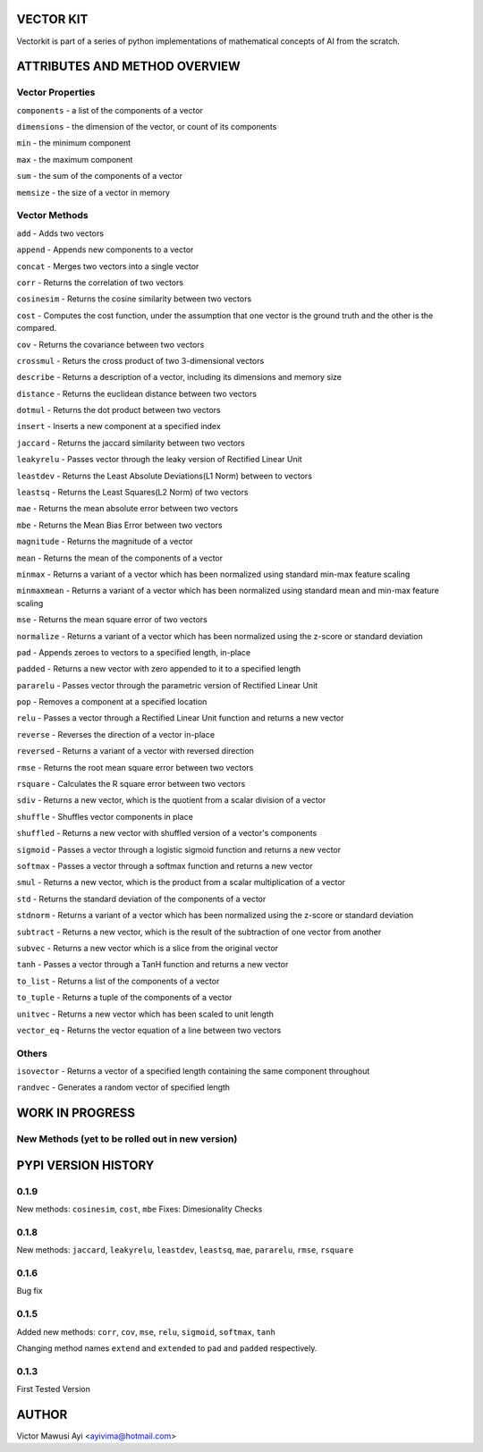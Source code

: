 VECTOR KIT
==========

Vectorkit is part of a series of python implementations of mathematical concepts of AI from the scratch. 

.. image:: https://raw.githubusercontent.com/ayivima/vectorkit/master/img/shell_img.png


ATTRIBUTES AND METHOD OVERVIEW
==============================


Vector Properties
-----------------

``components`` - a list of the components of a vector

``dimensions`` - the dimension of the vector, or count of its components

``min`` - the minimum component

``max`` - the maximum component

``sum`` - the sum of the components of a vector

``memsize`` - the size of a vector in memory


Vector Methods
--------------

``add`` - Adds two vectors

``append`` - Appends new components to a vector

``concat`` - Merges two vectors into a single vector

``corr`` - Returns the correlation of two vectors

``cosinesim`` - Returns the cosine similarity between two vectors

``cost`` - Computes the cost function, under the assumption that one vector is the ground truth and the other is the compared.

``cov`` - Returns the covariance between two vectors

``crossmul`` - Returs the cross product of two 3-dimensional vectors

``describe`` - Returns a description of a vector, including its dimensions and memory size

``distance`` - Returns the euclidean distance between two vectors

``dotmul`` - Returns the dot product between two vectors

``insert`` - Inserts a new component at a specified index

``jaccard`` - Returns the jaccard similarity between two vectors

``leakyrelu`` - Passes vector through the leaky version of Rectified Linear Unit

``leastdev`` - Returns the Least Absolute Deviations(L1 Norm) between to vectors

``leastsq`` - Returns the Least Squares(L2 Norm) of two vectors

``mae`` -  Returns the mean absolute error between two vectors

``mbe`` - Returns the Mean Bias Error between two vectors

``magnitude`` - Returns the magnitude of a vector

``mean`` - Returns the mean of the components of a vector

``minmax`` - Returns a variant of a vector which has been normalized using standard min-max feature scaling

``minmaxmean`` - Returns a variant of a vector which has been normalized using standard mean and min-max feature scaling

``mse`` - Returns the mean square error of two vectors

``normalize`` - Returns a variant of a vector which has been normalized using the z-score or standard deviation

``pad`` - Appends zeroes to vectors to a specified length, in-place

``padded`` - Returns a new vector with zero appended to it to a specified length

``pararelu`` - Passes vector through the parametric version of Rectified Linear Unit

``pop`` - Removes a component at a specified location

``relu`` - Passes a vector through a Rectified Linear Unit function and returns a new vector

``reverse`` - Reverses the direction of a vector in-place

``reversed`` - Returns a variant of a vector with reversed direction

``rmse`` -   Returns the root mean square error between two vectors

``rsquare`` - Calculates the R square error between two vectors

``sdiv`` - Returns a new vector, which is the quotient from a scalar division of a vector

``shuffle`` - Shuffles vector components in place

``shuffled`` - Returns a new vector with shuffled version of a vector's components

``sigmoid`` - Passes a vector through a logistic sigmoid function and returns a new vector

``softmax`` - Passes a vector through a softmax function and returns a new vector

``smul`` - Returns a new vector, which is the product from a scalar multiplication of a vector

``std`` - Returns the standard deviation of the components of a vector

``stdnorm`` - Returns a variant of a vector which has been normalized using the z-score or standard deviation

``subtract`` - Returns a new vector, which is the result of the subtraction of one vector from another

``subvec`` - Returns a new vector which is a slice from the original vector

``tanh`` - Passes a vector through a TanH function and returns a new vector

``to_list`` - Returns a list of the components of a vector

``to_tuple`` - Returns a tuple of the components of a vector

``unitvec`` - Returns a new vector which has been scaled to unit length

``vector_eq`` - Returns the vector equation of a line between two vectors


Others
------

``isovector`` -  Returns a vector of a specified length containing the same component throughout

``randvec`` - Generates a random vector of specified length


WORK IN PROGRESS
================

New Methods (yet to be rolled out in new version)
-----------


PYPI VERSION HISTORY
====================

0.1.9
-----
New methods: ``cosinesim``, ``cost``, ``mbe``
Fixes: Dimesionality Checks

0.1.8
-----
New methods: ``jaccard``, ``leakyrelu``, ``leastdev``, ``leastsq``, ``mae``, ``pararelu``, ``rmse``, ``rsquare``

0.1.6
-----
Bug fix

0.1.5
-----
Added new methods: ``corr``, ``cov``, ``mse``, ``relu``, ``sigmoid``, ``softmax``, ``tanh``

Changing method names ``extend`` and ``extended`` to ``pad`` and ``padded`` respectively.

0.1.3
-----
First Tested Version


AUTHOR
======

Victor Mawusi Ayi <ayivima@hotmail.com>

